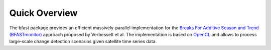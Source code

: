 .. -*- rst -*-

Quick Overview
==============

The bfast package provides an efficient massively-parallel implementation for the `Breaks For Additive Season and Trend (BFASTmonitor) <http://bfast.r-forge.r-project.org>`_ approach proposed by Verbesselt et al. The implementation is based on `OpenCL <https://www.khronos.org/opencl>`_ and allows to process large-scale change detection scenarios given satellite time series data. 



